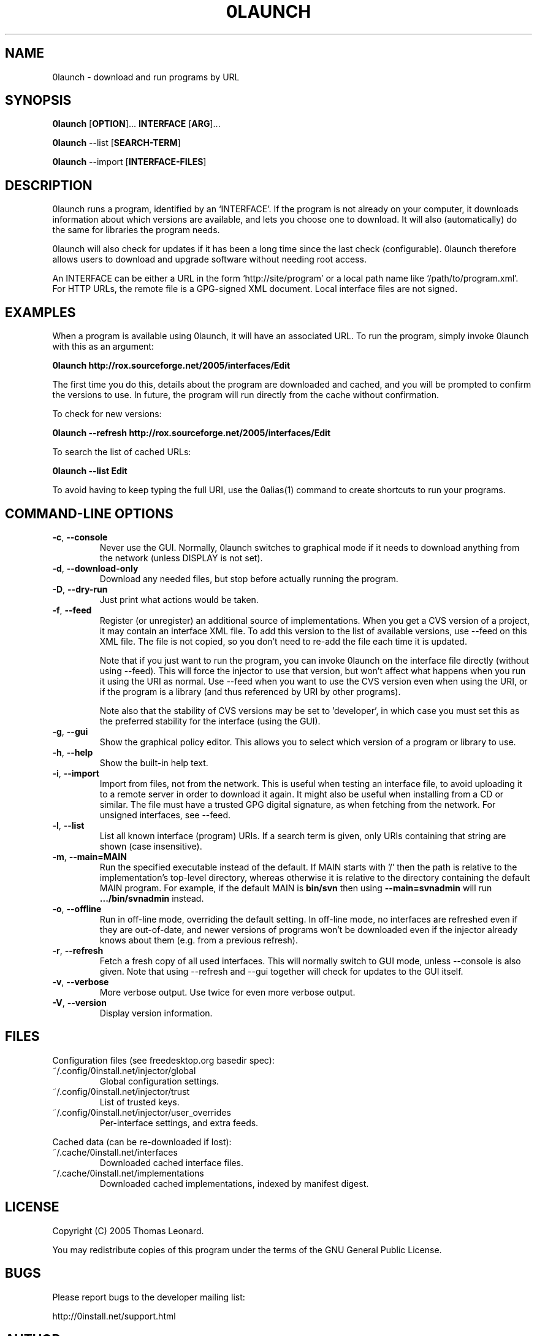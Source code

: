 .TH 0LAUNCH 1 "2005" "Thomas Leonard" ""
.SH NAME
0launch \- download and run programs by URL

.SH SYNOPSIS

.B 0launch
[\fBOPTION\fP]... \fBINTERFACE\fP [\fBARG\fP]...

.B 0launch
--list [\fBSEARCH-TERM\fP]

.B 0launch
--import [\fBINTERFACE-FILES\fP]

.SH DESCRIPTION
.PP
0launch runs a program, identified by an `INTERFACE'. If the program is not
already on your computer, it downloads information about which versions are
available, and lets you choose one to download. It will also (automatically)
do the same for libraries the program needs.

.PP
0launch will also check for updates if it has been a long time since the last
check (configurable).
0launch therefore allows users to download and upgrade software without
needing root access.

.PP
An INTERFACE can be either a URL in the form `http://site/program' or
a local path name like `/path/to/program.xml'. For HTTP URLs, the remote
file is a GPG-signed XML document. Local interface files are not signed.

.SH EXAMPLES

.PP
When a program is available using 0launch, it will have an associated URL. To
run the program, simply invoke 0launch with this as an argument:

.B 0launch http://rox.sourceforge.net/2005/interfaces/Edit

.PP
The first time you do this, details about the program are downloaded and
cached, and you will be prompted to confirm the versions to use. In future,
the program will run directly from the cache without confirmation.

.PP
To check for new versions:

.B 0launch --refresh http://rox.sourceforge.net/2005/interfaces/Edit

.PP
To search the list of cached URLs:

.B 0launch --list Edit

.PP
To avoid having to keep typing the full URI, use the 0alias(1) command
to create shortcuts to run your programs.

.SH COMMAND-LINE OPTIONS

.TP
\fB-c\fP, \fB--console\fP
Never use the GUI. Normally, 0launch switches to graphical mode if it needs to
download anything from the network (unless DISPLAY is not set).

.TP
\fB-d\fP, \fB--download-only\fP
Download any needed files, but stop before actually running the program.

.TP
\fB-D\fP, \fB--dry-run\fP
Just print what actions would be taken.

.TP
\fB-f\fP, \fB--feed\fP
Register (or unregister) an additional source of implementations. When you get
a CVS version of a project, it may contain an interface XML file. To add this
version to the list of available versions, use --feed on this XML file. The
file is not copied, so you don't need to re-add the file each time it is
updated.

Note that if you just want to run the program, you can invoke 0launch on the
interface file directly (without using --feed). This will force the injector to
use that version, but won't affect what happens when you run it using the URI
as normal. Use --feed when you want to use the CVS version even when using the
URI, or if the program is a library (and thus referenced by URI by other
programs).

Note also that the stability of CVS versions may be set to 'developer', in
which case you must set this as the preferred stability for the interface
(using the GUI).

.TP
\fB-g\fP, \fB--gui\fP
Show the graphical policy editor. This allows you to select which version of
a program or library to use.

.TP
\fB-h\fP, \fB--help\fP
Show the built-in help text.

.TP
\fB-i\fP, \fB--import\fP
Import from files, not from the network. This is useful when testing an
interface file, to avoid uploading it to a remote server in order to download
it again. It might also be useful when installing from a CD or similar.
The file must have a trusted GPG digital signature, as when fetching from
the network. For unsigned interfaces, see --feed.

.TP
\fB-l\fP, \fB--list\fP
List all known interface (program) URIs. If a search term is given, only
URIs containing that string are shown (case insensitive).

.TP
\fB-m\fP, \fB--main=MAIN\fP
Run the specified executable instead of the default. If MAIN starts with '/'
then the path is relative to the implementation's top-level directory,
whereas otherwise it is relative to the directory containing the default
MAIN program. For example, if the default MAIN is \fBbin/svn\fP then
using \fB--main=svnadmin\fP will run \fB.../bin/svnadmin\fP instead.

.TP
\fB-o\fP, \fB--offline\fP
Run in off-line mode, overriding the default setting. In off-line mode, no
interfaces are refreshed even if they are out-of-date, and newer versions of
programs won't be downloaded even if the injector already knows about them
(e.g. from a previous refresh).

.TP
\fB-r\fP, \fB--refresh\fP
Fetch a fresh copy of all used interfaces. This will normally switch to GUI
mode, unless --console is also given. Note that using --refresh and --gui
together will check for updates to the GUI itself.

.TP
\fB-v\fP, \fB--verbose\fP
More verbose output. Use twice for even more verbose output.

.TP
\fB-V\fP, \fB--version\fP
Display version information.

.SH FILES

Configuration files (see freedesktop.org basedir spec):

.IP "~/.config/0install.net/injector/global"
Global configuration settings.

.IP "~/.config/0install.net/injector/trust"
List of trusted keys.

.IP "~/.config/0install.net/injector/user_overrides"
Per-interface settings, and extra feeds.

.PP
Cached data (can be re-downloaded if lost):

.IP "~/.cache/0install.net/interfaces"
Downloaded cached interface files.

.IP "~/.cache/0install.net/implementations"
Downloaded cached implementations, indexed by manifest digest.

.SH LICENSE
.PP
Copyright (C) 2005 Thomas Leonard.

.PP
You may redistribute copies of this program under the terms of the GNU General Public License.
.SH BUGS
.PP
Please report bugs to the developer mailing list:

http://0install.net/support.html

.SH AUTHOR
.PP
The Zero Install Injector was created by Thomas Leonard.

.SH SEE ALSO
0alias(1), 0store(1)
.PP
The Zero Install web-site:

.B http://0install.net
